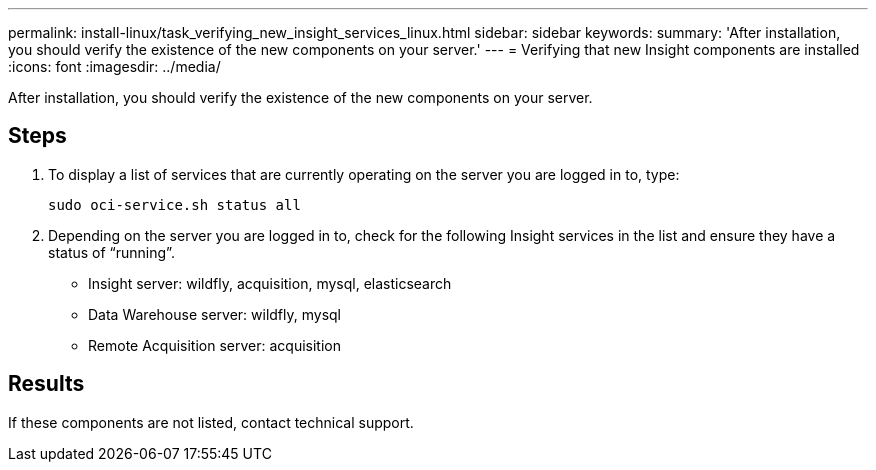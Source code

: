 ---
permalink: install-linux/task_verifying_new_insight_services_linux.html
sidebar: sidebar
keywords: 
summary: 'After installation, you should verify the existence of the new components on your server.'
---
= Verifying that new Insight components are installed
:icons: font
:imagesdir: ../media/

[.lead]
After installation, you should verify the existence of the new components on your server.

== Steps

. To display a list of services that are currently operating on the server you are logged in to, type:
+
`sudo oci-service.sh status all`

. Depending on the server you are logged in to, check for the following Insight services in the list and ensure they have a status of "`running`".
 ** Insight server: wildfly, acquisition, mysql, elasticsearch
 ** Data Warehouse server: wildfly, mysql
 ** Remote Acquisition server: acquisition

== Results

If these components are not listed, contact technical support.
